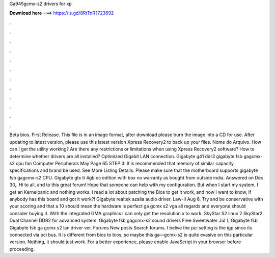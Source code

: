 Ga945gcmx-s2 drivers for xp

𝐃𝐨𝐰𝐧𝐥𝐨𝐚𝐝 𝐡𝐞𝐫𝐞 ===> https://is.gd/8RtTnR?723692

.

.

.

.

.

.

.

.

.

.

.

.

Beta bios. First Release. This file is in an image format, after download please burn the image into a CD for use. After updating to latest version, please use this latest version Xpress Recovery2 to back up your files.
Nome do Arquivo. How can I get the utility working? Are there any restrictions or limitations when using Xpress Recovery2 software? How to determine whether drivers are all installed?
Optimized Gigabit LAN connection. Gigabyte g41 ddr3 gigabyte fsb gagcmx-s2 cpu fan Computer Peripherals May Page 65 STEP 3: It is recommended that memory of similar capacity, specifications and brand be used. See More Listing Details. Please make sure that the motherboard supports gigabyte fsb gagcmx-s2 CPU. Gigabyte gtx ti 4gb oc edition with box no warranty as bought from outside india.
Answered on Dec 30,. Hi to all, and to this great forum! Hope that someone can help with my configuration. But when I start my system, I get an Kernelpanic and nothing works. I read a lot about patching the Bios to get it work, and now I want to know, if anybody has this board and got it work?! Gigabyte realtek azalia audio driver. Law-II Aug 6, Try and be conservative with your scoring and that a 10 should mean the hardware is perfect ga gcmx s2 vga all regards and everyone should consider buying it.
With the integrated GMA graphics I can only get the resolution x to work. SkyStar S2 linux 2 SkyStar2. Dual Channel DDR2 for advanced system. Gigabyte fsb gagcmx-s2 sound drivers Free Sweetwater Jul 1, Gigabyte fsb Gigabyte fsb ga gcmx s2 lan driver ver. Forums New posts Search forums. I belive the pci setting is the igp since its connected via pci bus. It is different from bios to bios, so maybe this ga—gcmx-s2 is quite evasive on this particular version.
Nothing, it should just work. For a better experience, please enable JavaScript in your browser before proceeding.